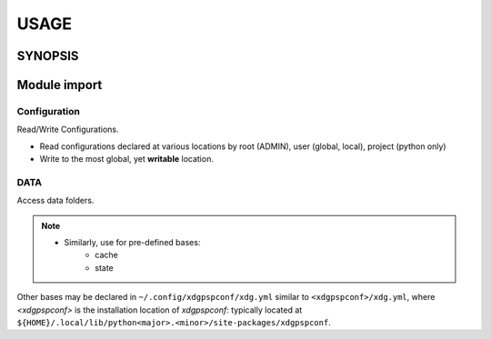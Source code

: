 #######
USAGE
#######

**********
SYNOPSIS
**********

.. argparse::
   :ref: xdgpspconf.command_line._cli
   :prog: xdgpspconf

**************
Module import
**************

Configuration
=================

Read/Write Configurations.

- Read configurations declared at various locations by root (ADMIN), user (global, local), project (python only)

- Write to the most global, yet **writable** location.


.. tabs::

   .. tab:: read

      .. code-block:: python
         :caption: read_config.py

         from pathlib import Path
         from xdgpspconf import ConfDisc
         from xdgpspconf.config_io import write_rc


         _NAME = Path(__file__).parent.name


         def parse_config(config):
             """Place-holder parser."""
             print(config)


         def read_std_config():
             """Read configuration from standard locations."""
             discoverer = ConfDisc(project=_NAME, shipped=__file__)
             for conf_file, config in discoverer.read_config(trace_pwd=True, cname='pref.yml').items():
             print(f'file: {conf_file}')
             parse_config(config)



   .. tab:: write

      .. code-block:: python
         :caption: write_config.py

         from pathlib import Path
         from xdgpspconf import ConfDisc
         from xdgpspconf.config_io import write_rc


         _NAME = Path(__file__).parent.name

         def create_std_config(data: dict = {}):
             """Save configuraion at standard location."""
             discoverer = ConfDisc(project=_NAME, shipped=__file__)
             discoverer.write_config(data=data, force='overwrite')


      .. tab:: write manually

         .. code-block:: python
            :caption: manual_config.py

            from pathlib import Path
            from xdgpspconf import ConfDisc
            from xdgpspconf.config_io import write_rc


            _NAME = Path(__file__).parent.name

            def update_std_config_manual(data: dict = {}):
                """Save configuraion at standard location"""
                discoverer = ConfDisc(project=_NAME, shipped=__file__)
                most_global = discoverer.safe_config(ext='yml', cname='pref')[-1]
                most_global.write_rc(data=data, config=conf_file, force='update')


DATA
==========

Access data folders.

.. tabs::
   .. tab:: readable

      .. code-block:: python
         :caption: readable_data_loc.py

         from pathlib import Path
         from xdgpspconf import DataDisc


         _NAME = Path(__file__).parent.name


         def readable_data():
             """
             Locate readable standard data locations.

             allow discouraged ~/. locations
             """
             discoverer = DataDisc(project=_NAME, mode='r')
             discoverer.get_loc(improper=True)
             print('Readable data locations:')
             for loc in data_loc:
                 print('-', loc)

   .. tab:: writable

      .. code-block:: python
         :caption: writable_data.py

         from pathlib import Path
         from xdgpspconf import DataDisc


         _NAME = Path(__file__).parent.name


         def writable_data():
            """Locate writable standard data locations."""
             discoverer = DataDisc(project=_NAME, mode='w')
             data_loc = discoverer.get_loc()
             print('Writable data locations:')
             for loc in data_loc:
                 print('-', loc)


.. note::

   - Similarly, use for pre-defined bases:
      - cache
      - state


Other bases may be declared in ``~/.config/xdgpspconf/xdg.yml``
similar to ``<xdgpspconf>/xdg.yml``, where `<xdgpspconf>`
is the installation location of `xdgpspconf`: typically located at
``${HOME}/.local/lib/python<major>.<minor>/site-packages/xdgpspconf``.
